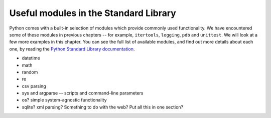 **************************************
Useful modules in the Standard Library
**************************************

Python comes with a built-in selection of modules which provide commonly used functionality.  We have encountered some of these modules in previous chapters -- for example, ``itertools``, ``logging``, ``pdb`` and ``unittest``.  We will look at a few more examples in this chapter.  You can see the full list of available modules, and find out more details about each one, by reading the `Python Standard Library documentation <http://docs.python.org/3.3/library/index.html>`_.

* datetime
* math
* random
* re
* csv parsing
* sys and argparse -- scripts and command-line parameters
* os? simple system-agnostic functionality
* sqlite? xml parsing? Something to do with the web? Put all this in one section?